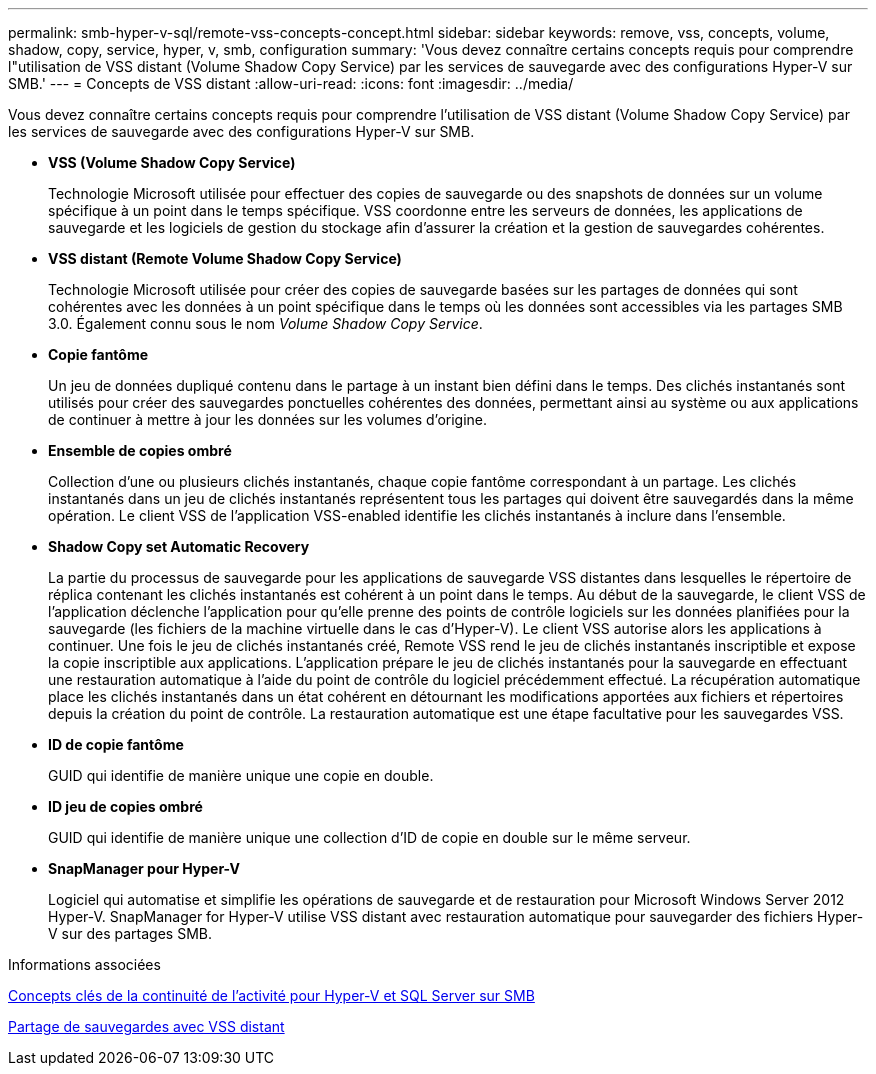 ---
permalink: smb-hyper-v-sql/remote-vss-concepts-concept.html 
sidebar: sidebar 
keywords: remove, vss, concepts, volume, shadow, copy, service, hyper, v, smb, configuration 
summary: 'Vous devez connaître certains concepts requis pour comprendre l"utilisation de VSS distant (Volume Shadow Copy Service) par les services de sauvegarde avec des configurations Hyper-V sur SMB.' 
---
= Concepts de VSS distant
:allow-uri-read: 
:icons: font
:imagesdir: ../media/


[role="lead"]
Vous devez connaître certains concepts requis pour comprendre l'utilisation de VSS distant (Volume Shadow Copy Service) par les services de sauvegarde avec des configurations Hyper-V sur SMB.

* *VSS (Volume Shadow Copy Service)*
+
Technologie Microsoft utilisée pour effectuer des copies de sauvegarde ou des snapshots de données sur un volume spécifique à un point dans le temps spécifique. VSS coordonne entre les serveurs de données, les applications de sauvegarde et les logiciels de gestion du stockage afin d'assurer la création et la gestion de sauvegardes cohérentes.

* *VSS distant (Remote Volume Shadow Copy Service)*
+
Technologie Microsoft utilisée pour créer des copies de sauvegarde basées sur les partages de données qui sont cohérentes avec les données à un point spécifique dans le temps où les données sont accessibles via les partages SMB 3.0. Également connu sous le nom _Volume Shadow Copy Service_.

* *Copie fantôme*
+
Un jeu de données dupliqué contenu dans le partage à un instant bien défini dans le temps. Des clichés instantanés sont utilisés pour créer des sauvegardes ponctuelles cohérentes des données, permettant ainsi au système ou aux applications de continuer à mettre à jour les données sur les volumes d'origine.

* *Ensemble de copies ombré*
+
Collection d'une ou plusieurs clichés instantanés, chaque copie fantôme correspondant à un partage. Les clichés instantanés dans un jeu de clichés instantanés représentent tous les partages qui doivent être sauvegardés dans la même opération. Le client VSS de l'application VSS-enabled identifie les clichés instantanés à inclure dans l'ensemble.

* *Shadow Copy set Automatic Recovery*
+
La partie du processus de sauvegarde pour les applications de sauvegarde VSS distantes dans lesquelles le répertoire de réplica contenant les clichés instantanés est cohérent à un point dans le temps. Au début de la sauvegarde, le client VSS de l'application déclenche l'application pour qu'elle prenne des points de contrôle logiciels sur les données planifiées pour la sauvegarde (les fichiers de la machine virtuelle dans le cas d'Hyper-V). Le client VSS autorise alors les applications à continuer. Une fois le jeu de clichés instantanés créé, Remote VSS rend le jeu de clichés instantanés inscriptible et expose la copie inscriptible aux applications. L'application prépare le jeu de clichés instantanés pour la sauvegarde en effectuant une restauration automatique à l'aide du point de contrôle du logiciel précédemment effectué. La récupération automatique place les clichés instantanés dans un état cohérent en détournant les modifications apportées aux fichiers et répertoires depuis la création du point de contrôle. La restauration automatique est une étape facultative pour les sauvegardes VSS.

* *ID de copie fantôme*
+
GUID qui identifie de manière unique une copie en double.

* *ID jeu de copies ombré*
+
GUID qui identifie de manière unique une collection d'ID de copie en double sur le même serveur.

* *SnapManager pour Hyper-V*
+
Logiciel qui automatise et simplifie les opérations de sauvegarde et de restauration pour Microsoft Windows Server 2012 Hyper-V. SnapManager for Hyper-V utilise VSS distant avec restauration automatique pour sauvegarder des fichiers Hyper-V sur des partages SMB.



.Informations associées
xref:nondisruptive-operations-glossary-concept.adoc[Concepts clés de la continuité de l'activité pour Hyper-V et SQL Server sur SMB]

xref:share-based-backups-remote-vss-concept.adoc[Partage de sauvegardes avec VSS distant]
